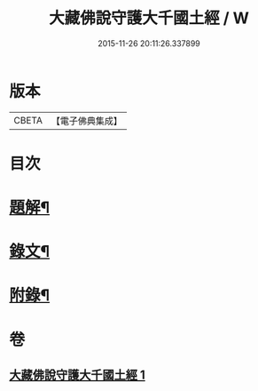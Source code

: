 #+TITLE: 大藏佛說守護大千國土經 / W
#+DATE: 2015-11-26 20:11:26.337899
* 版本
 |     CBETA|【電子佛典集成】|

* 目次
* [[file:KR6v0045_001.txt::001-0289a3][題解¶]]
* [[file:KR6v0045_001.txt::001-0289a16][錄文¶]]
* [[file:KR6v0045_001.txt::0290a9][附錄¶]]
* 卷
** [[file:KR6v0045_001.txt][大藏佛說守護大千國土經 1]]
